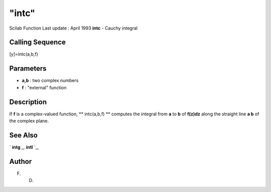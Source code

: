 ====
"intc"
====

Scilab Function Last update : April 1993
**intc** - Cauchy integral



Calling Sequence
~~~~~~~~~~~~~~~~

[y]=intc(a,b,f)




Parameters
~~~~~~~~~~


+ **a,b** : two complex numbers
+ **f** : "external" function




Description
~~~~~~~~~~~

If **f** is a complex-valued function, ** intc(a,b,f) ** computes the
integral from **a** to **b** of **f(z)dz** along the straight line **a
b** of the complex plane.



See Also
~~~~~~~~

` **intg** `_,` **intl** `_,



Author
~~~~~~

F. D.

.. _
      : ://./nonlinear/intl.htm
.. _
      : ://./nonlinear/intg.htm


